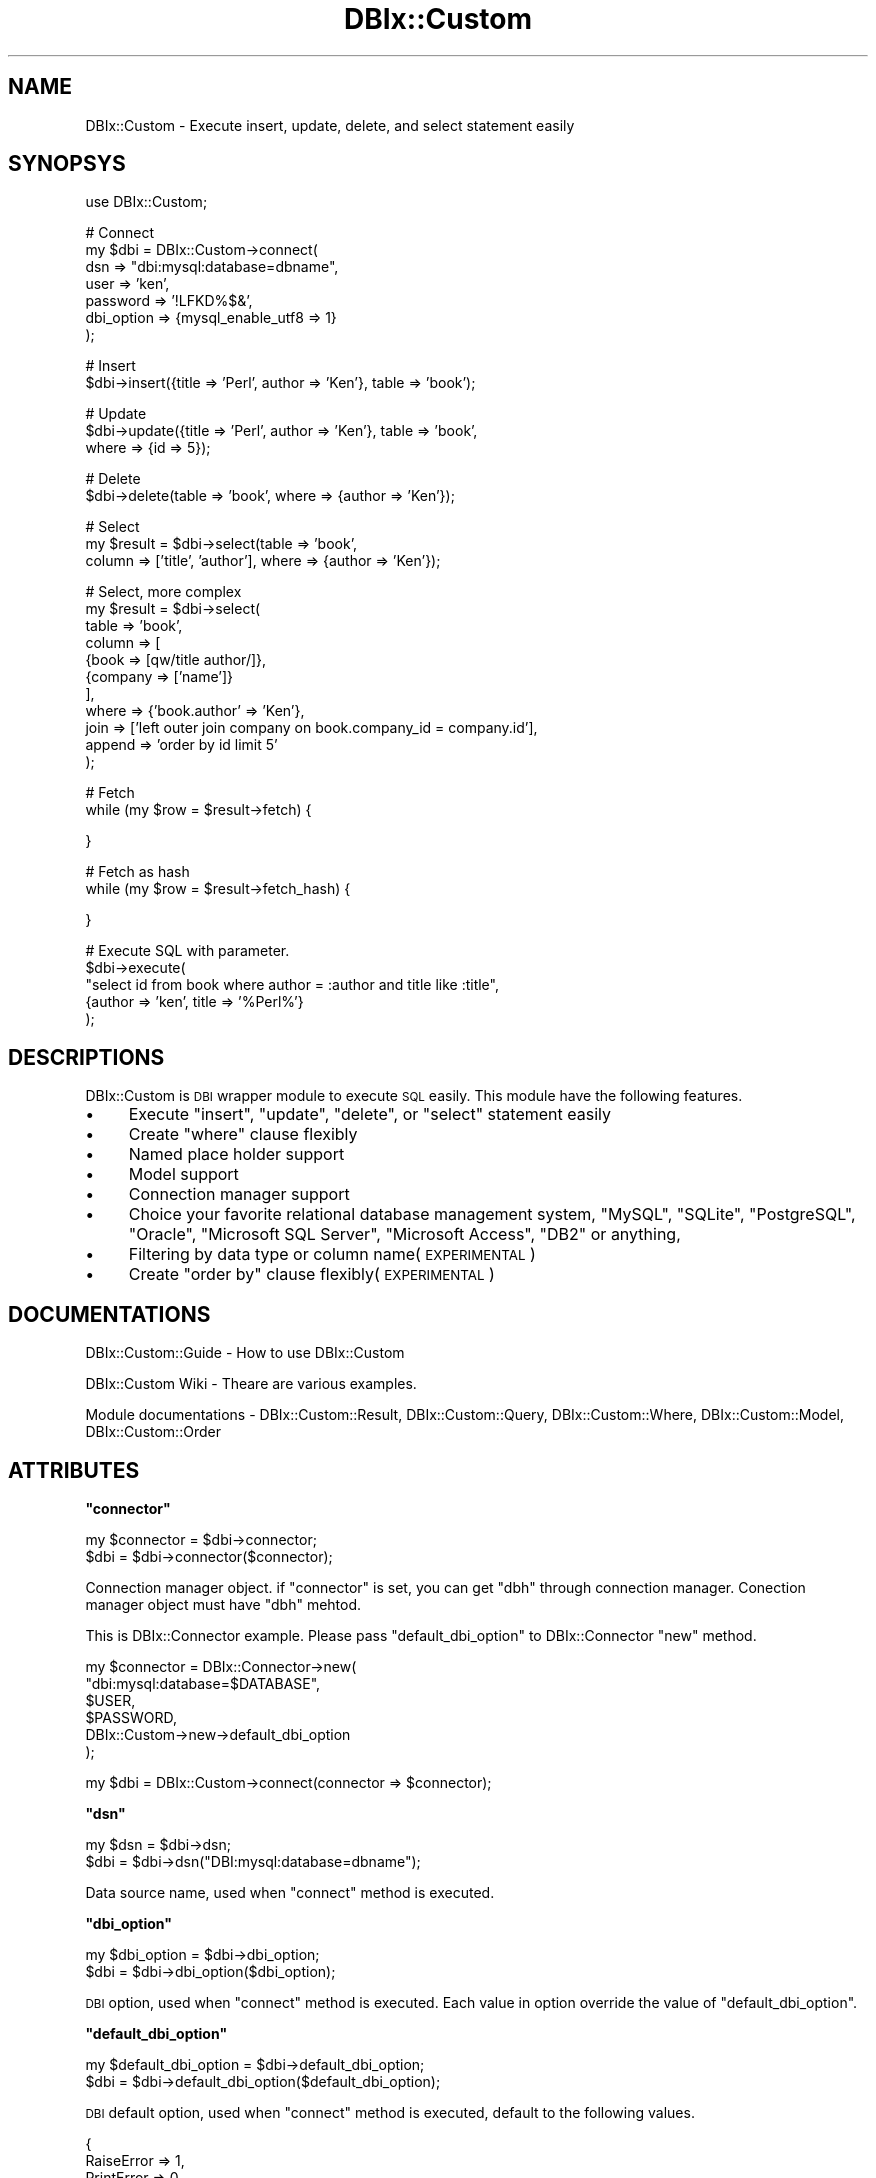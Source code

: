 .\" Automatically generated by Pod::Man v1.37, Pod::Parser v1.32
.\"
.\" Standard preamble:
.\" ========================================================================
.de Sh \" Subsection heading
.br
.if t .Sp
.ne 5
.PP
\fB\\$1\fR
.PP
..
.de Sp \" Vertical space (when we can't use .PP)
.if t .sp .5v
.if n .sp
..
.de Vb \" Begin verbatim text
.ft CW
.nf
.ne \\$1
..
.de Ve \" End verbatim text
.ft R
.fi
..
.\" Set up some character translations and predefined strings.  \*(-- will
.\" give an unbreakable dash, \*(PI will give pi, \*(L" will give a left
.\" double quote, and \*(R" will give a right double quote.  | will give a
.\" real vertical bar.  \*(C+ will give a nicer C++.  Capital omega is used to
.\" do unbreakable dashes and therefore won't be available.  \*(C` and \*(C'
.\" expand to `' in nroff, nothing in troff, for use with C<>.
.tr \(*W-|\(bv\*(Tr
.ds C+ C\v'-.1v'\h'-1p'\s-2+\h'-1p'+\s0\v'.1v'\h'-1p'
.ie n \{\
.    ds -- \(*W-
.    ds PI pi
.    if (\n(.H=4u)&(1m=24u) .ds -- \(*W\h'-12u'\(*W\h'-12u'-\" diablo 10 pitch
.    if (\n(.H=4u)&(1m=20u) .ds -- \(*W\h'-12u'\(*W\h'-8u'-\"  diablo 12 pitch
.    ds L" ""
.    ds R" ""
.    ds C` ""
.    ds C' ""
'br\}
.el\{\
.    ds -- \|\(em\|
.    ds PI \(*p
.    ds L" ``
.    ds R" ''
'br\}
.\"
.\" If the F register is turned on, we'll generate index entries on stderr for
.\" titles (.TH), headers (.SH), subsections (.Sh), items (.Ip), and index
.\" entries marked with X<> in POD.  Of course, you'll have to process the
.\" output yourself in some meaningful fashion.
.if \nF \{\
.    de IX
.    tm Index:\\$1\t\\n%\t"\\$2"
..
.    nr % 0
.    rr F
.\}
.\"
.\" For nroff, turn off justification.  Always turn off hyphenation; it makes
.\" way too many mistakes in technical documents.
.hy 0
.if n .na
.\"
.\" Accent mark definitions (@(#)ms.acc 1.5 88/02/08 SMI; from UCB 4.2).
.\" Fear.  Run.  Save yourself.  No user-serviceable parts.
.    \" fudge factors for nroff and troff
.if n \{\
.    ds #H 0
.    ds #V .8m
.    ds #F .3m
.    ds #[ \f1
.    ds #] \fP
.\}
.if t \{\
.    ds #H ((1u-(\\\\n(.fu%2u))*.13m)
.    ds #V .6m
.    ds #F 0
.    ds #[ \&
.    ds #] \&
.\}
.    \" simple accents for nroff and troff
.if n \{\
.    ds ' \&
.    ds ` \&
.    ds ^ \&
.    ds , \&
.    ds ~ ~
.    ds /
.\}
.if t \{\
.    ds ' \\k:\h'-(\\n(.wu*8/10-\*(#H)'\'\h"|\\n:u"
.    ds ` \\k:\h'-(\\n(.wu*8/10-\*(#H)'\`\h'|\\n:u'
.    ds ^ \\k:\h'-(\\n(.wu*10/11-\*(#H)'^\h'|\\n:u'
.    ds , \\k:\h'-(\\n(.wu*8/10)',\h'|\\n:u'
.    ds ~ \\k:\h'-(\\n(.wu-\*(#H-.1m)'~\h'|\\n:u'
.    ds / \\k:\h'-(\\n(.wu*8/10-\*(#H)'\z\(sl\h'|\\n:u'
.\}
.    \" troff and (daisy-wheel) nroff accents
.ds : \\k:\h'-(\\n(.wu*8/10-\*(#H+.1m+\*(#F)'\v'-\*(#V'\z.\h'.2m+\*(#F'.\h'|\\n:u'\v'\*(#V'
.ds 8 \h'\*(#H'\(*b\h'-\*(#H'
.ds o \\k:\h'-(\\n(.wu+\w'\(de'u-\*(#H)/2u'\v'-.3n'\*(#[\z\(de\v'.3n'\h'|\\n:u'\*(#]
.ds d- \h'\*(#H'\(pd\h'-\w'~'u'\v'-.25m'\f2\(hy\fP\v'.25m'\h'-\*(#H'
.ds D- D\\k:\h'-\w'D'u'\v'-.11m'\z\(hy\v'.11m'\h'|\\n:u'
.ds th \*(#[\v'.3m'\s+1I\s-1\v'-.3m'\h'-(\w'I'u*2/3)'\s-1o\s+1\*(#]
.ds Th \*(#[\s+2I\s-2\h'-\w'I'u*3/5'\v'-.3m'o\v'.3m'\*(#]
.ds ae a\h'-(\w'a'u*4/10)'e
.ds Ae A\h'-(\w'A'u*4/10)'E
.    \" corrections for vroff
.if v .ds ~ \\k:\h'-(\\n(.wu*9/10-\*(#H)'\s-2\u~\d\s+2\h'|\\n:u'
.if v .ds ^ \\k:\h'-(\\n(.wu*10/11-\*(#H)'\v'-.4m'^\v'.4m'\h'|\\n:u'
.    \" for low resolution devices (crt and lpr)
.if \n(.H>23 .if \n(.V>19 \
\{\
.    ds : e
.    ds 8 ss
.    ds o a
.    ds d- d\h'-1'\(ga
.    ds D- D\h'-1'\(hy
.    ds th \o'bp'
.    ds Th \o'LP'
.    ds ae ae
.    ds Ae AE
.\}
.rm #[ #] #H #V #F C
.\" ========================================================================
.\"
.IX Title "DBIx::Custom 3"
.TH DBIx::Custom 3 "2011-08-06" "perl v5.8.8" "User Contributed Perl Documentation"
.SH "NAME"
DBIx::Custom \- Execute insert, update, delete, and select statement easily
.SH "SYNOPSYS"
.IX Header "SYNOPSYS"
.Vb 1
\&    use DBIx::Custom;
.Ve
.PP
.Vb 7
\&    # Connect
\&    my $dbi = DBIx::Custom->connect(
\&        dsn => "dbi:mysql:database=dbname",
\&        user => 'ken',
\&        password => '!LFKD%$&',
\&        dbi_option => {mysql_enable_utf8 => 1}
\&    );
.Ve
.PP
.Vb 2
\&    # Insert 
\&    $dbi->insert({title => 'Perl', author => 'Ken'}, table  => 'book');
.Ve
.PP
.Vb 3
\&    # Update 
\&    $dbi->update({title => 'Perl', author => 'Ken'}, table  => 'book',
\&      where  => {id => 5});
.Ve
.PP
.Vb 2
\&    # Delete
\&    $dbi->delete(table  => 'book', where => {author => 'Ken'});
.Ve
.PP
.Vb 3
\&    # Select
\&    my $result = $dbi->select(table  => 'book',
\&      column => ['title', 'author'], where  => {author => 'Ken'});
.Ve
.PP
.Vb 11
\&    # Select, more complex
\&    my $result = $dbi->select(
\&        table  => 'book',
\&        column => [
\&            {book => [qw/title author/]},
\&            {company => ['name']}
\&        ],
\&        where  => {'book.author' => 'Ken'},
\&        join => ['left outer join company on book.company_id = company.id'],
\&        append => 'order by id limit 5'
\&    );
.Ve
.PP
.Vb 2
\&    # Fetch
\&    while (my $row = $result->fetch) {
.Ve
.PP
.Vb 1
\&    }
.Ve
.PP
.Vb 2
\&    # Fetch as hash
\&    while (my $row = $result->fetch_hash) {
.Ve
.PP
.Vb 1
\&    }
.Ve
.PP
.Vb 5
\&    # Execute SQL with parameter.
\&    $dbi->execute(
\&        "select id from book where author = :author and title like :title",
\&        {author => 'ken', title => '%Perl%'}
\&    );
.Ve
.SH "DESCRIPTIONS"
.IX Header "DESCRIPTIONS"
DBIx::Custom is \s-1DBI\s0 wrapper module to execute \s-1SQL\s0 easily.
This module have the following features.
.IP "\(bu" 4
Execute \f(CW\*(C`insert\*(C'\fR, \f(CW\*(C`update\*(C'\fR, \f(CW\*(C`delete\*(C'\fR, or \f(CW\*(C`select\*(C'\fR statement easily
.IP "\(bu" 4
Create \f(CW\*(C`where\*(C'\fR clause flexibly
.IP "\(bu" 4
Named place holder support
.IP "\(bu" 4
Model support
.IP "\(bu" 4
Connection manager support
.IP "\(bu" 4
Choice your favorite relational database management system,
\&\f(CW\*(C`MySQL\*(C'\fR, \f(CW\*(C`SQLite\*(C'\fR, \f(CW\*(C`PostgreSQL\*(C'\fR, \f(CW\*(C`Oracle\*(C'\fR,
\&\f(CW\*(C`Microsoft SQL Server\*(C'\fR, \f(CW\*(C`Microsoft Access\*(C'\fR, \f(CW\*(C`DB2\*(C'\fR or anything, 
.IP "\(bu" 4
Filtering by data type or column name(\s-1EXPERIMENTAL\s0)
.IP "\(bu" 4
Create \f(CW\*(C`order by\*(C'\fR clause flexibly(\s-1EXPERIMENTAL\s0)
.SH "DOCUMENTATIONS"
.IX Header "DOCUMENTATIONS"
DBIx::Custom::Guide \- How to use DBIx::Custom
.PP
DBIx::Custom Wiki
\&\- Theare are various examples.
.PP
Module documentations \- 
DBIx::Custom::Result,
DBIx::Custom::Query,
DBIx::Custom::Where,
DBIx::Custom::Model,
DBIx::Custom::Order
.SH "ATTRIBUTES"
.IX Header "ATTRIBUTES"
.ie n .Sh """connector"""
.el .Sh "\f(CWconnector\fP"
.IX Subsection "connector"
.Vb 2
\&    my $connector = $dbi->connector;
\&    $dbi = $dbi->connector($connector);
.Ve
.PP
Connection manager object. if \f(CW\*(C`connector\*(C'\fR is set, you can get \f(CW\*(C`dbh\*(C'\fR
through connection manager. Conection manager object must have \f(CW\*(C`dbh\*(C'\fR mehtod.
.PP
This is DBIx::Connector example. Please pass
\&\f(CW\*(C`default_dbi_option\*(C'\fR to DBIx::Connector \f(CW\*(C`new\*(C'\fR method.
.PP
.Vb 6
\&    my $connector = DBIx::Connector->new(
\&        "dbi:mysql:database=$DATABASE",
\&        $USER,
\&        $PASSWORD,
\&        DBIx::Custom->new->default_dbi_option
\&    );
.Ve
.PP
.Vb 1
\&    my $dbi = DBIx::Custom->connect(connector => $connector);
.Ve
.ie n .Sh """dsn"""
.el .Sh "\f(CWdsn\fP"
.IX Subsection "dsn"
.Vb 2
\&    my $dsn = $dbi->dsn;
\&    $dbi = $dbi->dsn("DBI:mysql:database=dbname");
.Ve
.PP
Data source name, used when \f(CW\*(C`connect\*(C'\fR method is executed.
.ie n .Sh """dbi_option"""
.el .Sh "\f(CWdbi_option\fP"
.IX Subsection "dbi_option"
.Vb 2
\&    my $dbi_option = $dbi->dbi_option;
\&    $dbi = $dbi->dbi_option($dbi_option);
.Ve
.PP
\&\s-1DBI\s0 option, used when \f(CW\*(C`connect\*(C'\fR method is executed.
Each value in option override the value of \f(CW\*(C`default_dbi_option\*(C'\fR.
.ie n .Sh """default_dbi_option"""
.el .Sh "\f(CWdefault_dbi_option\fP"
.IX Subsection "default_dbi_option"
.Vb 2
\&    my $default_dbi_option = $dbi->default_dbi_option;
\&    $dbi = $dbi->default_dbi_option($default_dbi_option);
.Ve
.PP
\&\s-1DBI\s0 default option, used when \f(CW\*(C`connect\*(C'\fR method is executed,
default to the following values.
.PP
.Vb 5
\&    {
\&        RaiseError => 1,
\&        PrintError => 0,
\&        AutoCommit => 1,
\&    }
.Ve
.ie n .Sh """filters"""
.el .Sh "\f(CWfilters\fP"
.IX Subsection "filters"
.Vb 2
\&    my $filters = $dbi->filters;
\&    $dbi = $dbi->filters(\e%filters);
.Ve
.PP
Filters, registered by \f(CW\*(C`register_filter\*(C'\fR method.
.ie n .Sh """last_sql"""
.el .Sh "\f(CWlast_sql\fP"
.IX Subsection "last_sql"
.Vb 2
\&    my $last_sql = $dbi->last_sql;
\&    $dbi = $dbi->last_sql($last_sql);
.Ve
.PP
Get last successed \s-1SQL\s0 executed by \f(CW\*(C`execute\*(C'\fR method.
.ie n .Sh """models"""
.el .Sh "\f(CWmodels\fP"
.IX Subsection "models"
.Vb 2
\&    my $models = $dbi->models;
\&    $dbi = $dbi->models(\e%models);
.Ve
.PP
Models, included by \f(CW\*(C`include_model\*(C'\fR method.
.ie n .Sh """password"""
.el .Sh "\f(CWpassword\fP"
.IX Subsection "password"
.Vb 2
\&    my $password = $dbi->password;
\&    $dbi = $dbi->password('lkj&le`@s');
.Ve
.PP
Password, used when \f(CW\*(C`connect\*(C'\fR method is executed.
.ie n .Sh """query_builder"""
.el .Sh "\f(CWquery_builder\fP"
.IX Subsection "query_builder"
.Vb 2
\&    my $sql_class = $dbi->query_builder;
\&    $dbi = $dbi->query_builder(DBIx::Custom::QueryBuilder->new);
.Ve
.PP
Query builder, default to DBIx::Custom::QueryBuilder object.
.ie n .Sh """quote"""
.el .Sh "\f(CWquote\fP"
.IX Subsection "quote"
.Vb 2
\&     my quote = $dbi->quote;
\&     $dbi = $dbi->quote('"');
.Ve
.PP
Reserved word quote.
Default to double quote '"' except for mysql.
In mysql, default to back quote '`'
.PP
You can set quote pair.
.PP
.Vb 1
\&    $dbi->quote('[]');
.Ve
.ie n .Sh """result_class"""
.el .Sh "\f(CWresult_class\fP"
.IX Subsection "result_class"
.Vb 2
\&    my $result_class = $dbi->result_class;
\&    $dbi = $dbi->result_class('DBIx::Custom::Result');
.Ve
.PP
Result class, default to DBIx::Custom::Result.
.ie n .Sh """safety_character"""
.el .Sh "\f(CWsafety_character\fP"
.IX Subsection "safety_character"
.Vb 2
\&    my $safety_character = $self->safety_character;
\&    $dbi = $self->safety_character($character);
.Ve
.PP
Regex of safety character for table and column name, default to '\ew'.
Note that you don't have to specify like '[\ew]'.
.ie n .Sh """tag_parse"""
.el .Sh "\f(CWtag_parse\fP"
.IX Subsection "tag_parse"
.Vb 2
\&    my $tag_parse = $dbi->tag_parse(0);
\&    $dbi = $dbi->tag_parse;
.Ve
.PP
Enable \s-1DEPRECATED\s0 tag parsing functionality, default to 1.
If you want to disable tag parsing functionality, set to 0.
.ie n .Sh """user"""
.el .Sh "\f(CWuser\fP"
.IX Subsection "user"
.Vb 2
\&    my $user = $dbi->user;
\&    $dbi = $dbi->user('Ken');
.Ve
.PP
User name, used when \f(CW\*(C`connect\*(C'\fR method is executed.
.SH "METHODS"
.IX Header "METHODS"
DBIx::Custom inherits all methods from Object::Simple
and use all methods of \s-1DBI\s0
and implements the following new ones.
.ie n .Sh """available_data_type"" \s-1EXPERIMENTAL\s0"
.el .Sh "\f(CWavailable_data_type\fP \s-1EXPERIMENTAL\s0"
.IX Subsection "available_data_type EXPERIMENTAL"
.Vb 1
\&    print $dbi->available_data_type;
.Ve
.PP
Get available data types. You can use these data types
in \f(CW\*(C`type rule\*(C'\fR's \f(CW\*(C`from1\*(C'\fR and \f(CW\*(C`from2\*(C'\fR section.
.ie n .Sh """available_type_name"" \s-1EXPERIMENTAL\s0"
.el .Sh "\f(CWavailable_type_name\fP \s-1EXPERIMENTAL\s0"
.IX Subsection "available_type_name EXPERIMENTAL"
.Vb 1
\&    print $dbi->available_type_name;
.Ve
.PP
Get available type names. You can use these type names in
\&\f(CW\*(C`type_rule\*(C'\fR's \f(CW\*(C`into1\*(C'\fR and \f(CW\*(C`into2\*(C'\fR section.
.ie n .Sh """assign_param"" \s-1EXPERIMENTAL\s0"
.el .Sh "\f(CWassign_param\fP \s-1EXPERIMENTAL\s0"
.IX Subsection "assign_param EXPERIMENTAL"
.Vb 1
\&    my $assign_param = $dbi->assign_param({title => 'a', age => 2});
.Ve
.PP
Create assign parameter.
.PP
.Vb 1
\&    title = :title, author = :author
.Ve
.PP
This is equal to \f(CW\*(C`update_param\*(C'\fR exept that set is not added.
.ie n .Sh """column"""
.el .Sh "\f(CWcolumn\fP"
.IX Subsection "column"
.Vb 1
\&    my $column = $dbi->column(book => ['author', 'title']);
.Ve
.PP
Create column clause. The follwoing column clause is created.
.PP
.Vb 2
\&    book.author as "book.author",
\&    book.title as "book.title"
.Ve
.PP
You can change separator by \f(CW\*(C`separator\*(C'\fR method.
.PP
.Vb 2
\&    # Separator is double underbar
\&    $dbi->separator('__');
.Ve
.PP
.Vb 2
\&    book.author as "book__author",
\&    book.title as "book__title"
.Ve
.PP
.Vb 2
\&    # Separator is hyphen
\&    $dbi->separator('-');
.Ve
.PP
.Vb 2
\&    book.author as "book-author",
\&    book.title as "book-title"
.Ve
.ie n .Sh """connect"""
.el .Sh "\f(CWconnect\fP"
.IX Subsection "connect"
.Vb 6
\&    my $dbi = DBIx::Custom->connect(
\&        dsn => "dbi:mysql:database=dbname",
\&        user => 'ken',
\&        password => '!LFKD%$&',
\&        dbi_option => {mysql_enable_utf8 => 1}
\&    );
.Ve
.PP
Connect to the database and create a new DBIx::Custom object.
.PP
DBIx::Custom is a wrapper of \s-1DBI\s0.
\&\f(CW\*(C`AutoCommit\*(C'\fR and \f(CW\*(C`RaiseError\*(C'\fR options are true, 
and \f(CW\*(C`PrintError\*(C'\fR option is false by default.
.Sh "create_model"
.IX Subsection "create_model"
.Vb 7
\&    my $model = $dbi->create_model(
\&        table => 'book',
\&        primary_key => 'id',
\&        join => [
\&            'inner join company on book.comparny_id = company.id'
\&        ],
\&    );
.Ve
.PP
Create DBIx::Custom::Model object and initialize model.
the module is also used from \f(CW\*(C`model\*(C'\fR method.
.PP
.Vb 1
\&   $dbi->model('book')->select(...);
.Ve
.ie n .Sh """dbh"""
.el .Sh "\f(CWdbh\fP"
.IX Subsection "dbh"
.Vb 1
\&    my $dbh = $dbi->dbh;
.Ve
.PP
Get \s-1DBI\s0 database handle. if \f(CW\*(C`connector\*(C'\fR is set, you can get
database handle through \f(CW\*(C`connector\*(C'\fR object.
.ie n .Sh """each_column"""
.el .Sh "\f(CWeach_column\fP"
.IX Subsection "each_column"
.Vb 3
\&    $dbi->each_column(
\&        sub {
\&            my ($dbi, $table, $column, $column_info) = @_;
.Ve
.PP
.Vb 1
\&            my $type = $column_info->{TYPE_NAME};
.Ve
.PP
.Vb 5
\&            if ($type eq 'DATE') {
\&                # ...
\&            }
\&        }
\&    );
.Ve
.PP
Iterate all column informations of all table from database.
Argument is callback when one column is found.
Callback receive four arguments, dbi object, table name,
column name and column information.
.ie n .Sh """each_table"""
.el .Sh "\f(CWeach_table\fP"
.IX Subsection "each_table"
.Vb 3
\&    $dbi->each_table(
\&        sub {
\&            my ($dbi, $table, $table_info) = @_;
.Ve
.PP
.Vb 3
\&            my $table_name = $table_info->{TABLE_NAME};
\&        }
\&    );
.Ve
.PP
Iterate all table informationsfrom database.
Argument is callback when one table is found.
Callback receive three arguments, dbi object, table name,
table information.
.ie n .Sh """execute"""
.el .Sh "\f(CWexecute\fP"
.IX Subsection "execute"
.Vb 4
\&    my $result = $dbi->execute(
\&      "select * from book where title = :title and author like :author",
\&      {title => 'Perl', author => '%Ken%'}
\&    );
.Ve
.PP
.Vb 4
\&    my $result = $dbi->execute(
\&      "select * from book where title = :book.title and author like :book.author",
\&      {'book.title' => 'Perl', 'book.author' => '%Ken%'}
\&    );
.Ve
.PP
Execute \s-1SQL\s0. \s-1SQL\s0 can contain column parameter such as :author and :title.
You can append table name to column name such as :book.title and :book.author.
Second argunet is data, embedded into column parameter.
Return value is DBIx::Custom::Result object when select statement is executed,
or the count of affected rows when insert, update, delete statement is executed.
.PP
Named placeholder such as \f(CW\*(C`:title\*(C'\fR is replaced by placeholder \f(CW\*(C`?\*(C'\fR.
.PP
.Vb 2
\&    # Original
\&    select * from book where title = :title and author like :author
.Ve
.PP
.Vb 2
\&    # Replaced
\&    select * from where title = ? and author like ?;
.Ve
.PP
You can specify operator with named placeholder
 by \f(CW\*(C`name{operator}\*(C'\fR syntax.
.PP
.Vb 2
\&    # Original
\&    select * from book where :title{=} and :author{like}
.Ve
.PP
.Vb 2
\&    # Replaced
\&    select * from where title = ? and author like ?;
.Ve
.PP
Note that colons in time format such as 12:13:15 is exeption,
it is not parsed as named placeholder.
If you want to use colon generally, you must escape it by \f(CW\*(C`\e\e\*(C'\fR
.PP
.Vb 1
\&    select * from where title = "aa\e\e:bb";
.Ve
.PP
The following opitons are available.
.ie n .IP """filter""" 4
.el .IP "\f(CWfilter\fR" 4
.IX Item "filter"
.Vb 4
\&    filter => {
\&        title  => sub { uc $_[0] }
\&        author => sub { uc $_[0] }
\&    }
.Ve
.Sp
.Vb 5
\&    # Filter name
\&    filter => {
\&        title  => 'upper_case',
\&        author => 'upper_case'
\&    }
.Ve
.Sp
.Vb 4
\&    # At once
\&    filter => [
\&        [qw/title author/]  => sub { uc $_[0] }
\&    ]
.Ve
.Sp
Filter. You can set subroutine or filter name
registered by by \f(CW\*(C`register_filter\*(C'\fR.
This filter is executed before data is saved into database.
and before type rule filter is executed.
.ie n .IP """query""" 4
.el .IP "\f(CWquery\fR" 4
.IX Item "query"
.Vb 1
\&    query => 1
.Ve
.Sp
\&\f(CW\*(C`execute\*(C'\fR method return DBIx::Custom::Query object, not executing \s-1SQL\s0.
You can check \s-1SQL\s0 or get statment handle.
.Sp
.Vb 3
\&    my $sql = $query->sql;
\&    my $sth = $query->sth;
\&    my $columns = $query->columns;
.Ve
.Sp
If you want to execute \s-1SQL\s0 fast, you can do the following way.
.Sp
.Vb 5
\&    my $query;
\&    foreach my $row (@$rows) {
\&      $query ||= $dbi->insert($row, table => 'table1', query => 1);
\&      $dbi->execute($query, $row, filter => {ab => sub { $_[0] * 2 }});
\&    }
.Ve
.Sp
Statement handle is reused and \s-1SQL\s0 parsing is finished,
so you can get more performance than normal way.
.Sp
If you want to execute \s-1SQL\s0 as possible as fast and don't need filtering.
You can do the following way.
.Sp
.Vb 7
\&    my $query;
\&    my $sth;
\&    foreach my $row (@$rows) {
\&      $query ||= $dbi->insert($row, table => 'book', query => 1);
\&      $sth ||= $query->sth;
\&      $sth->execute(map { $row->{$_} } sort keys %$row);
\&    }
.Ve
.Sp
Note that \f(CW$row\fR must be simple hash reference, such as
{title => 'Perl', author => 'Ken'}.
and don't forget to sort \f(CW$row\fR values by \f(CW$row\fR key asc order.
.ie n .IP """table""" 4
.el .IP "\f(CWtable\fR" 4
.IX Item "table"
.Vb 1
\&    table => 'author'
.Ve
.Sp
If you want to omit table name in column name
and enable \f(CW\*(C`into1\*(C'\fR and \f(CW\*(C`into2\*(C'\fR type filter,
You must set \f(CW\*(C`table\*(C'\fR option.
.Sp
.Vb 2
\&    $dbi->execute("select * from book where title = :title and author = :author",
\&        {title => 'Perl', author => 'Ken', table => 'book');
.Ve
.Sp
.Vb 4
\&    # Same
\&    $dbi->execute(
\&      "select * from book where title = :book.title and author = :book.author",
\&      {title => 'Perl', author => 'Ken');
.Ve
.ie n .IP """bind_type""" 4
.el .IP "\f(CWbind_type\fR" 4
.IX Item "bind_type"
Specify database bind data type.
.Sp
.Vb 2
\&    bind_type => [image => DBI::SQL_BLOB]
\&    bind_type => [[qw/image audio/] => DBI::SQL_BLOB]
.Ve
.Sp
This is used to bind parameter by \f(CW\*(C`bind_param\*(C'\fR of statment handle.
.Sp
.Vb 1
\&    $sth->bind_param($pos, $value, DBI::SQL_BLOB);
.Ve
.ie n .IP """table_alias"" \s-1EXPERIMENTAL\s0" 4
.el .IP "\f(CWtable_alias\fR \s-1EXPERIMENTAL\s0" 4
.IX Item "table_alias EXPERIMENTAL"
.Vb 1
\&    table_alias => {user => 'hiker'}
.Ve
.Sp
Table alias. Key is real table name, value is alias table name.
If you set \f(CW\*(C`table_alias\*(C'\fR, you can enable \f(CW\*(C`into1\*(C'\fR and \f(CW\*(C`into2\*(C'\fR type rule
on alias table name.
.ie n .IP """type_rule_off"" \s-1EXPERIMENTAL\s0" 4
.el .IP "\f(CWtype_rule_off\fR \s-1EXPERIMENTAL\s0" 4
.IX Item "type_rule_off EXPERIMENTAL"
.Vb 1
\&    type_rule_off => 1
.Ve
.Sp
Turn \f(CW\*(C`into1\*(C'\fR and \f(CW\*(C`into2\*(C'\fR type rule off.
.ie n .IP """type_rule1_off"" \s-1EXPERIMENTAL\s0" 4
.el .IP "\f(CWtype_rule1_off\fR \s-1EXPERIMENTAL\s0" 4
.IX Item "type_rule1_off EXPERIMENTAL"
.Vb 1
\&    type_rule1_off => 1
.Ve
.Sp
Turn \f(CW\*(C`into1\*(C'\fR type rule off.
.ie n .IP """type_rule2_off"" \s-1EXPERIMENTAL\s0" 4
.el .IP "\f(CWtype_rule2_off\fR \s-1EXPERIMENTAL\s0" 4
.IX Item "type_rule2_off EXPERIMENTAL"
.Vb 1
\&    type_rule2_off => 1
.Ve
.Sp
Turn \f(CW\*(C`into2\*(C'\fR type rule off.
.ie n .Sh """delete"""
.el .Sh "\f(CWdelete\fP"
.IX Subsection "delete"
.Vb 1
\&    $dbi->delete(table => 'book', where => {title => 'Perl'});
.Ve
.PP
Execute delete statement.
.PP
The following opitons are available.
.ie n .IP """append""" 4
.el .IP "\f(CWappend\fR" 4
.IX Item "append"
Same as \f(CW\*(C`select\*(C'\fR method's \f(CW\*(C`append\*(C'\fR option.
.ie n .IP """filter""" 4
.el .IP "\f(CWfilter\fR" 4
.IX Item "filter"
Same as \f(CW\*(C`execute\*(C'\fR method's \f(CW\*(C`filter\*(C'\fR option.
.ie n .IP """id""" 4
.el .IP "\f(CWid\fR" 4
.IX Item "id"
.Vb 2
\&    id => 4
\&    id => [4, 5]
.Ve
.Sp
\&\s-1ID\s0 corresponding to \f(CW\*(C`primary_key\*(C'\fR.
You can delete rows by \f(CW\*(C`id\*(C'\fR and \f(CW\*(C`primary_key\*(C'\fR.
.Sp
.Vb 5
\&    $dbi->delete(
\&        parimary_key => ['id1', 'id2'],
\&        id => [4, 5],
\&        table => 'book',
\&    );
.Ve
.Sp
The above is same as the followin one.
.Sp
.Vb 1
\&    $dbi->delete(where => {id1 => 4, id2 => 5}, table => 'book');
.Ve
.ie n .IP """prefix""" 4
.el .IP "\f(CWprefix\fR" 4
.IX Item "prefix"
.Vb 1
\&    prefix => 'some'
.Ve
.Sp
prefix before table name section.
.Sp
.Vb 1
\&    delete some from book
.Ve
.ie n .IP """query""" 4
.el .IP "\f(CWquery\fR" 4
.IX Item "query"
Same as \f(CW\*(C`execute\*(C'\fR method's \f(CW\*(C`query\*(C'\fR option.
.ie n .IP """table""" 4
.el .IP "\f(CWtable\fR" 4
.IX Item "table"
.Vb 1
\&    table => 'book'
.Ve
.Sp
Table name.
.ie n .IP """where""" 4
.el .IP "\f(CWwhere\fR" 4
.IX Item "where"
Same as \f(CW\*(C`select\*(C'\fR method's \f(CW\*(C`where\*(C'\fR option.
.ie n .IP """primary_key""" 4
.el .IP "\f(CWprimary_key\fR" 4
.IX Item "primary_key"
See \f(CW\*(C`id\*(C'\fR option.
.ie n .IP """bind_type""" 4
.el .IP "\f(CWbind_type\fR" 4
.IX Item "bind_type"
Same as \f(CW\*(C`execute\*(C'\fR method's \f(CW\*(C`bind_type\*(C'\fR option.
.ie n .IP """type_rule_off"" \s-1EXPERIMENTAL\s0" 4
.el .IP "\f(CWtype_rule_off\fR \s-1EXPERIMENTAL\s0" 4
.IX Item "type_rule_off EXPERIMENTAL"
Same as \f(CW\*(C`execute\*(C'\fR method's \f(CW\*(C`type_rule_off\*(C'\fR option.
.ie n .IP """type_rule1_off"" \s-1EXPERIMENTAL\s0" 4
.el .IP "\f(CWtype_rule1_off\fR \s-1EXPERIMENTAL\s0" 4
.IX Item "type_rule1_off EXPERIMENTAL"
.Vb 1
\&    type_rule1_off => 1
.Ve
.Sp
Same as \f(CW\*(C`execute\*(C'\fR method's \f(CW\*(C`type_rule1_off\*(C'\fR option.
.ie n .IP """type_rule2_off"" \s-1EXPERIMENTAL\s0" 4
.el .IP "\f(CWtype_rule2_off\fR \s-1EXPERIMENTAL\s0" 4
.IX Item "type_rule2_off EXPERIMENTAL"
.Vb 1
\&    type_rule2_off => 1
.Ve
.Sp
Same as \f(CW\*(C`execute\*(C'\fR method's \f(CW\*(C`type_rule2_off\*(C'\fR option.
.ie n .Sh """delete_all"""
.el .Sh "\f(CWdelete_all\fP"
.IX Subsection "delete_all"
.Vb 1
\&    $dbi->delete_all(table => $table);
.Ve
.PP
Execute delete statement for all rows.
Options is same as \f(CW\*(C`delete\*(C'\fR.
.ie n .Sh """insert"""
.el .Sh "\f(CWinsert\fP"
.IX Subsection "insert"
.Vb 1
\&    $dbi->insert({title => 'Perl', author => 'Ken'}, table  => 'book');
.Ve
.PP
Execute insert statement. First argument is row data. Return value is
affected row count.
.PP
If you want to set constant value to row data, use scalar reference
as parameter value.
.PP
.Vb 1
\&    {date => \e"NOW()"}
.Ve
.PP
The following opitons are available.
.ie n .IP """append""" 4
.el .IP "\f(CWappend\fR" 4
.IX Item "append"
Same as \f(CW\*(C`select\*(C'\fR method's \f(CW\*(C`append\*(C'\fR option.
.ie n .IP """filter""" 4
.el .IP "\f(CWfilter\fR" 4
.IX Item "filter"
Same as \f(CW\*(C`execute\*(C'\fR method's \f(CW\*(C`filter\*(C'\fR option.
.ie n .IP """id""" 4
.el .IP "\f(CWid\fR" 4
.IX Item "id"
.Vb 2
\&    id => 4
\&    id => [4, 5]
.Ve
.Sp
\&\s-1ID\s0 corresponding to \f(CW\*(C`primary_key\*(C'\fR.
You can insert a row by \f(CW\*(C`id\*(C'\fR and \f(CW\*(C`primary_key\*(C'\fR.
.Sp
.Vb 6
\&    $dbi->insert(
\&        {title => 'Perl', author => 'Ken'}
\&        parimary_key => ['id1', 'id2'],
\&        id => [4, 5],
\&        table => 'book'
\&    );
.Ve
.Sp
The above is same as the followin one.
.Sp
.Vb 4
\&    $dbi->insert(
\&        {id1 => 4, id2 => 5, title => 'Perl', author => 'Ken'},
\&        table => 'book'
\&    );
.Ve
.ie n .IP """prefix""" 4
.el .IP "\f(CWprefix\fR" 4
.IX Item "prefix"
.Vb 1
\&    prefix => 'or replace'
.Ve
.Sp
prefix before table name section
.Sp
.Vb 1
\&    insert or replace into book
.Ve
.ie n .IP """primary_key""" 4
.el .IP "\f(CWprimary_key\fR" 4
.IX Item "primary_key"
.Vb 2
\&    primary_key => 'id'
\&    primary_key => ['id1', 'id2']
.Ve
.Sp
Primary key. This is used by \f(CW\*(C`id\*(C'\fR option.
.ie n .IP """query""" 4
.el .IP "\f(CWquery\fR" 4
.IX Item "query"
Same as \f(CW\*(C`execute\*(C'\fR method's \f(CW\*(C`query\*(C'\fR option.
.ie n .IP """table""" 4
.el .IP "\f(CWtable\fR" 4
.IX Item "table"
.Vb 1
\&    table => 'book'
.Ve
.Sp
Table name.
.ie n .IP """bind_type""" 4
.el .IP "\f(CWbind_type\fR" 4
.IX Item "bind_type"
Same as \f(CW\*(C`execute\*(C'\fR method's \f(CW\*(C`bind_type\*(C'\fR option.
.ie n .IP """type_rule_off"" \s-1EXPERIMENTAL\s0" 4
.el .IP "\f(CWtype_rule_off\fR \s-1EXPERIMENTAL\s0" 4
.IX Item "type_rule_off EXPERIMENTAL"
Same as \f(CW\*(C`execute\*(C'\fR method's \f(CW\*(C`type_rule_off\*(C'\fR option.
.ie n .IP """type_rule1_off"" \s-1EXPERIMENTAL\s0" 4
.el .IP "\f(CWtype_rule1_off\fR \s-1EXPERIMENTAL\s0" 4
.IX Item "type_rule1_off EXPERIMENTAL"
.Vb 1
\&    type_rule1_off => 1
.Ve
.Sp
Same as \f(CW\*(C`execute\*(C'\fR method's \f(CW\*(C`type_rule1_off\*(C'\fR option.
.ie n .IP """type_rule2_off"" \s-1EXPERIMENTAL\s0" 4
.el .IP "\f(CWtype_rule2_off\fR \s-1EXPERIMENTAL\s0" 4
.IX Item "type_rule2_off EXPERIMENTAL"
.Vb 1
\&    type_rule2_off => 1
.Ve
.Sp
Same as \f(CW\*(C`execute\*(C'\fR method's \f(CW\*(C`type_rule2_off\*(C'\fR option.
.ie n .Sh """insert_param"""
.el .Sh "\f(CWinsert_param\fP"
.IX Subsection "insert_param"
.Vb 1
\&    my $insert_param = $dbi->insert_param({title => 'a', age => 2});
.Ve
.Sp
.RS 4
Create insert parameters.
.Sp
.Vb 1
\&    (title, author) values (title = :title, age = :age);
.Ve
.ie n .Sh """include_model"""
.el .Sh "\f(CWinclude_model\fP"
.IX Subsection "include_model"
.Vb 1
\&    $dbi->include_model('MyModel');
.Ve
.Sp
Include models from specified namespace,
the following layout is needed to include models.
.Sp
.Vb 3
\&    lib / MyModel.pm
\&        / MyModel / book.pm
\&                  / company.pm
.Ve
.Sp
Name space module, extending DBIx::Custom::Model.
.Sp
\&\fBMyModel.pm\fR
.Sp
.Vb 2
\&    package MyModel;
\&    use DBIx::Custom::Model -base;
.Ve
.Sp
.Vb 1
\&    1;
.Ve
.Sp
Model modules, extending name space module.
.Sp
\&\fBMyModel/book.pm\fR
.Sp
.Vb 2
\&    package MyModel::book;
\&    use MyModel -base;
.Ve
.Sp
.Vb 1
\&    1;
.Ve
.Sp
\&\fBMyModel/company.pm\fR
.Sp
.Vb 2
\&    package MyModel::company;
\&    use MyModel -base;
.Ve
.Sp
.Vb 1
\&    1;
.Ve
.Sp
MyModel::book and MyModel::company is included by \f(CW\*(C`include_model\*(C'\fR.
.Sp
You can get model object by \f(CW\*(C`model\*(C'\fR.
.Sp
.Vb 2
\&    my $book_model = $dbi->model('book');
\&    my $company_model = $dbi->model('company');
.Ve
.Sp
See DBIx::Custom::Model to know model features.
.ie n .Sh """map_param"" \s-1EXPERIMENTAL\s0"
.el .Sh "\f(CWmap_param\fP \s-1EXPERIMENTAL\s0"
.IX Subsection "map_param EXPERIMENTAL"
.Vb 8
\&    my $map_param = $dbi->map_param(
\&        {id => 1, authro => 'Ken', price => 1900},
\&        'id' => 'book.id',
\&        'author' => ['book.author' => sub { '%' . $_[0] . '%' }],
\&        'price' => [
\&            'book.price', {if => sub { length $_[0] }}
\&        ]
\&    );
.Ve
.Sp
Map paramters to other key and value. First argument is original
parameter. this is hash reference. Rest argument is mapping.
By default, Mapping is done if the value length is not zero.
.IP "Key mapping" 4
.IX Item "Key mapping"
.Vb 1
\&    'id' => 'book.id'
.Ve
.Sp
This is only key mapping. Value is same as original one.
.Sp
.Vb 1
\&    (id => 1) is mapped to ('book.id' => 1) if value length is not zero.
.Ve
.IP "Key and value mapping" 4
.IX Item "Key and value mapping"
.Vb 1
\&    'author' => ['book.author' => sub { '%' . $_[0] . '%' }]
.Ve
.Sp
This is key and value mapping. Frist element of array reference
is mapped key name, second element is code reference to map the value.
.Sp
.Vb 2
\&    (author => 'Ken') is mapped to ('book.author' => '%Ken%')
\&      if value length is not zero.
.Ve
.IP "Condition" 4
.IX Item "Condition"
.Vb 3
\&    'price' => ['book.price', {if => 'exists'}]
\&    'price' => ['book.price', sub { '%' . $_[0] . '%' }, {if => 'exists'}]
\&    'price' => ['book.price', {if => sub { defined shift }}]
.Ve
.Sp
If you need condition, you can sepecify it. this is code reference
or 'exists'. By default, condition is the following one.
.Sp
.Vb 1
\&    sub { defined $_[0] && length $_[0] }
.Ve
.RE
.RS 4
.ie n .Sh """merge_param"""
.el .Sh "\f(CWmerge_param\fP"
.IX Subsection "merge_param"
.Vb 1
\&    my $param = $dbi->merge_param({key1 => 1}, {key1 => 1, key2 => 2});
.Ve
.Sp
Merge parameters.
.Sp
.Vb 1
\&    {key1 => [1, 1], key2 => 2}
.Ve
.ie n .Sh """method"""
.el .Sh "\f(CWmethod\fP"
.IX Subsection "method"
.Vb 3
\&    $dbi->method(
\&        update_or_insert => sub {
\&            my $self = shift;
.Ve
.Sp
.Vb 4
\&            # Process
\&        },
\&        find_or_create   => sub {
\&            my $self = shift;
.Ve
.Sp
.Vb 3
\&            # Process
\&        }
\&    );
.Ve
.Sp
Register method. These method is called directly from DBIx::Custom object.
.Sp
.Vb 2
\&    $dbi->update_or_insert;
\&    $dbi->find_or_create;
.Ve
.ie n .Sh """model"""
.el .Sh "\f(CWmodel\fP"
.IX Subsection "model"
.Vb 1
\&    my $model = $dbi->model('book');
.Ve
.Sp
Get a DBIx::Custom::Model object,
.ie n .Sh """mycolumn"""
.el .Sh "\f(CWmycolumn\fP"
.IX Subsection "mycolumn"
.Vb 1
\&    my $column = $self->mycolumn(book => ['author', 'title']);
.Ve
.Sp
Create column clause for myself. The follwoing column clause is created.
.Sp
.Vb 2
\&    book.author as author,
\&    book.title as title
.Ve
.ie n .Sh """new"""
.el .Sh "\f(CWnew\fP"
.IX Subsection "new"
.Vb 6
\&    my $dbi = DBIx::Custom->new(
\&        dsn => "dbi:mysql:database=dbname",
\&        user => 'ken',
\&        password => '!LFKD%$&',
\&        dbi_option => {mysql_enable_utf8 => 1}
\&    );
.Ve
.Sp
Create a new DBIx::Custom object.
.ie n .Sh """not_exists"""
.el .Sh "\f(CWnot_exists\fP"
.IX Subsection "not_exists"
.Vb 1
\&    my $not_exists = $dbi->not_exists;
.Ve
.Sp
DBIx::Custom::NotExists object, indicating the column is not exists.
This is used by \f(CW\*(C`clause\*(C'\fR of DBIx::Custom::Where .
.ie n .Sh """order"" \s-1EXPERIMENTAL\s0"
.el .Sh "\f(CWorder\fP \s-1EXPERIMENTAL\s0"
.IX Subsection "order EXPERIMENTAL"
.Vb 1
\&    my $order = $dbi->order;
.Ve
.Sp
Create a new DBIx::Custom::Order object.
.ie n .Sh """register_filter"""
.el .Sh "\f(CWregister_filter\fP"
.IX Subsection "register_filter"
.Vb 12
\&    $dbi->register_filter(
\&        # Time::Piece object to database DATE format
\&        tp_to_date => sub {
\&            my $tp = shift;
\&            return $tp->strftime('%Y-%m-%d');
\&        },
\&        # database DATE format to Time::Piece object
\&        date_to_tp => sub {
\&           my $date = shift;
\&           return Time::Piece->strptime($date, '%Y-%m-%d');
\&        }
\&    );
.Ve
.Sp
Register filters, used by \f(CW\*(C`filter\*(C'\fR option of many methods.
.ie n .Sh """type_rule"" \s-1EXPERIMENTAL\s0"
.el .Sh "\f(CWtype_rule\fP \s-1EXPERIMENTAL\s0"
.IX Subsection "type_rule EXPERIMENTAL"
.Vb 22
\&    $dbi->type_rule(
\&        into1 => {
\&            date => sub { ... },
\&            datetime => sub { ... }
\&        },
\&        into2 => {
\&            date => sub { ... },
\&            datetime => sub { ... }
\&        },
\&        from1 => {
\&            # DATE
\&            9 => sub { ... },
\&            # DATETIME or TIMESTAMP
\&            11 => sub { ... },
\&        }
\&        from2 => {
\&            # DATE
\&            9 => sub { ... },
\&            # DATETIME or TIMESTAMP
\&            11 => sub { ... },
\&        }
\&    );
.Ve
.Sp
Filtering rule when data is send into and get from database.
This has a little complex problem.
.Sp
In \f(CW\*(C`into1\*(C'\fR and \f(CW\*(C`into2\*(C'\fR you can specify
type name as same as type name defined
by create table, such as \f(CW\*(C`DATETIME\*(C'\fR or \f(CW\*(C`DATE\*(C'\fR.
.Sp
Note that type name and data type don't contain upper case.
If these contain upper case charactor, you convert it to lower case.
.Sp
\&\f(CW\*(C`into2\*(C'\fR is executed after \f(CW\*(C`into1\*(C'\fR.
.Sp
Type rule of \f(CW\*(C`into1\*(C'\fR and \f(CW\*(C`into2\*(C'\fR is enabled on the following
column name.
.IP "1. column name" 4
.IX Item "1. column name"
.Vb 2
\&    issue_date
\&    issue_datetime
.Ve
.Sp
This need \f(CW\*(C`table\*(C'\fR option in each method.
.IP "2. table name and column name, separator is dot" 4
.IX Item "2. table name and column name, separator is dot"
.Vb 2
\&    book.issue_date
\&    book.issue_datetime
.Ve
.RE
.RS 4
.Sp
You get all type name used in database by \f(CW\*(C`available_type_name\*(C'\fR.
.Sp
.Vb 1
\&    print $dbi->available_type_name;
.Ve
.Sp
In \f(CW\*(C`from1\*(C'\fR and \f(CW\*(C`from2\*(C'\fR you specify data type, not type name.
\&\f(CW\*(C`from2\*(C'\fR is executed after \f(CW\*(C`from1\*(C'\fR.
You get all data type by \f(CW\*(C`available_data_type\*(C'\fR.
.Sp
.Vb 1
\&    print $dbi->available_data_type;
.Ve
.Sp
You can also specify multiple types at once.
.Sp
.Vb 5
\&    $dbi->type_rule(
\&        into1 => [
\&            [qw/DATE DATETIME/] => sub { ... },
\&        ],
\&    );
.Ve
.ie n .Sh """select"""
.el .Sh "\f(CWselect\fP"
.IX Subsection "select"
.Vb 5
\&    my $result = $dbi->select(
\&        table  => 'book',
\&        column => ['author', 'title'],
\&        where  => {author => 'Ken'},
\&    );
.Ve
.Sp
Execute select statement.
.Sp
The following opitons are available.
.ie n .IP """append""" 4
.el .IP "\f(CWappend\fR" 4
.IX Item "append"
.Vb 1
\&    append => 'order by title'
.Ve
.Sp
Append statement to last of \s-1SQL\s0.
.ie n .IP """column""" 4
.el .IP "\f(CWcolumn\fR" 4
.IX Item "column"
.Vb 2
\&    column => 'author'
\&    column => ['author', 'title']
.Ve
.Sp
Column clause.
.Sp
if \f(CW\*(C`column\*(C'\fR is not specified, '*' is set.
.Sp
.Vb 1
\&    column => '*'
.Ve
.Sp
You can specify hash of array reference.
.Sp
.Vb 4
\&    column => [
\&        {book => [qw/author title/]},
\&        {person => [qw/name age/]}
\&    ]
.Ve
.Sp
This is expanded to the following one by using \f(CW\*(C`colomn\*(C'\fR method.
.Sp
.Vb 4
\&    book.author as "book.author",
\&    book.title as "book.title",
\&    person.name as "person.name",
\&    person.age as "person.age"
.Ve
.Sp
You can specify array of array reference, first argument is
column name, second argument is alias.
.Sp
.Vb 3
\&    column => [
\&        ['date(book.register_datetime)' => 'book.register_date']
\&    ];
.Ve
.Sp
Alias is quoted properly and joined.
.Sp
.Vb 1
\&    date(book.register_datetime) as "book.register_date"
.Ve
.ie n .IP """filter""" 4
.el .IP "\f(CWfilter\fR" 4
.IX Item "filter"
Same as \f(CW\*(C`execute\*(C'\fR method's \f(CW\*(C`filter\*(C'\fR option.
.ie n .IP """id""" 4
.el .IP "\f(CWid\fR" 4
.IX Item "id"
.Vb 2
\&    id => 4
\&    id => [4, 5]
.Ve
.Sp
\&\s-1ID\s0 corresponding to \f(CW\*(C`primary_key\*(C'\fR.
You can select rows by \f(CW\*(C`id\*(C'\fR and \f(CW\*(C`primary_key\*(C'\fR.
.Sp
.Vb 5
\&    $dbi->select(
\&        parimary_key => ['id1', 'id2'],
\&        id => [4, 5],
\&        table => 'book'
\&    );
.Ve
.Sp
The above is same as the followin one.
.Sp
.Vb 4
\&    $dbi->select(
\&        where => {id1 => 4, id2 => 5},
\&        table => 'book'
\&    );
.Ve
.ie n .IP """param"" \s-1EXPERIMETNAL\s0" 4
.el .IP "\f(CWparam\fR \s-1EXPERIMETNAL\s0" 4
.IX Item "param EXPERIMETNAL"
.Vb 1
\&    param => {'table2.key3' => 5}
.Ve
.Sp
Parameter shown before where clause.
.Sp
For example, if you want to contain tag in join clause, 
you can pass parameter by \f(CW\*(C`param\*(C'\fR option.
.Sp
.Vb 2
\&    join  => ['inner join (select * from table2 where table2.key3 = :table2.key3)' . 
\&              ' as table2 on table1.key1 = table2.key1']
.Ve
.Sp
.Vb 1
\&    prefix => 'SQL_CALC_FOUND_ROWS'
.Ve
.Sp
Prefix of column cluase
.Sp
.Vb 1
\&    select SQL_CALC_FOUND_ROWS title, author from book;
.Ve
.ie n .IP """join""" 4
.el .IP "\f(CWjoin\fR" 4
.IX Item "join"
.Vb 4
\&    join => [
\&        'left outer join company on book.company_id = company_id',
\&        'left outer join location on company.location_id = location.id'
\&    ]
.Ve
.Sp
Join clause. If column cluase or where clause contain table name like \*(L"company.name\*(R",
join clausees needed when \s-1SQL\s0 is created is used automatically.
.Sp
.Vb 9
\&    $dbi->select(
\&        table => 'book',
\&        column => ['company.location_id as location_id'],
\&        where => {'company.name' => 'Orange'},
\&        join => [
\&            'left outer join company on book.company_id = company.id',
\&            'left outer join location on company.location_id = location.id'
\&        ]
\&    );
.Ve
.Sp
In above select, column and where clause contain \*(L"company\*(R" table,
the following \s-1SQL\s0 is created
.Sp
.Vb 4
\&    select company.location_id as location_id
\&    from book
\&      left outer join company on book.company_id = company.id
\&    where company.name = ?;
.Ve
.Sp
You can specify two table by yourself. This is useful when join parser can't parse
the join clause correctly. This is \s-1EXPERIMENTAL\s0.
.Sp
.Vb 11
\&    $dbi->select(
\&        table => 'book',
\&        column => ['company.location_id as location_id'],
\&        where => {'company.name' => 'Orange'},
\&        join => [
\&            {
\&                clause => 'left outer join location on company.location_id = location.id',
\&                table => ['company', 'location']
\&            }
\&        ]
\&    );
.Ve
.ie n .IP """primary_key""" 4
.el .IP "\f(CWprimary_key\fR" 4
.IX Item "primary_key"
.Vb 2
\&    primary_key => 'id'
\&    primary_key => ['id1', 'id2']
.Ve
.Sp
Primary key. This is used by \f(CW\*(C`id\*(C'\fR option.
.ie n .IP """query""" 4
.el .IP "\f(CWquery\fR" 4
.IX Item "query"
Same as \f(CW\*(C`execute\*(C'\fR method's \f(CW\*(C`query\*(C'\fR option.
.ie n .IP """bind_type""" 4
.el .IP "\f(CWbind_type\fR" 4
.IX Item "bind_type"
Same as \f(CW\*(C`execute\*(C'\fR method's \f(CW\*(C`bind_type\*(C'\fR option.
.ie n .IP """table""" 4
.el .IP "\f(CWtable\fR" 4
.IX Item "table"
.Vb 1
\&    table => 'book'
.Ve
.Sp
Table name.
.ie n .IP """type_rule_off"" \s-1EXPERIMENTAL\s0" 4
.el .IP "\f(CWtype_rule_off\fR \s-1EXPERIMENTAL\s0" 4
.IX Item "type_rule_off EXPERIMENTAL"
Same as \f(CW\*(C`execute\*(C'\fR method's \f(CW\*(C`type_rule_off\*(C'\fR option.
.ie n .IP """type_rule1_off"" \s-1EXPERIMENTAL\s0" 4
.el .IP "\f(CWtype_rule1_off\fR \s-1EXPERIMENTAL\s0" 4
.IX Item "type_rule1_off EXPERIMENTAL"
.Vb 1
\&    type_rule1_off => 1
.Ve
.Sp
Same as \f(CW\*(C`execute\*(C'\fR method's \f(CW\*(C`type_rule1_off\*(C'\fR option.
.ie n .IP """type_rule2_off"" \s-1EXPERIMENTAL\s0" 4
.el .IP "\f(CWtype_rule2_off\fR \s-1EXPERIMENTAL\s0" 4
.IX Item "type_rule2_off EXPERIMENTAL"
.Vb 1
\&    type_rule2_off => 1
.Ve
.Sp
Same as \f(CW\*(C`execute\*(C'\fR method's \f(CW\*(C`type_rule2_off\*(C'\fR option.
.ie n .IP """where""" 4
.el .IP "\f(CWwhere\fR" 4
.IX Item "where"
.Vb 2
\&    # Hash refrence
\&    where => {author => 'Ken', 'title' => 'Perl'}
.Ve
.Sp
.Vb 5
\&    # DBIx::Custom::Where object
\&    where => $dbi->where(
\&        clause => ['and', 'author = :author', 'title like :title'],
\&        param  => {author => 'Ken', title => '%Perl%'}
\&    );
.Ve
.Sp
.Vb 5
\&    # Array reference 1 (array reference, hash referenc). same as above
\&    where => [
\&        ['and', 'author = :author', 'title like :title'],
\&        {author => 'Ken', title => '%Perl%'}
\&    ];
.Ve
.Sp
.Vb 5
\&    # Array reference 2 (String, hash reference)
\&    where => [
\&        'title like :title',
\&        {title => '%Perl%'}
\&    ]
.Ve
.Sp
.Vb 2
\&    # String
\&    where => 'title is null'
.Ve
.Sp
Where clause.
.ie n .IP """wrap"" \s-1EXPERIMENTAL\s0" 4
.el .IP "\f(CWwrap\fR \s-1EXPERIMENTAL\s0" 4
.IX Item "wrap EXPERIMENTAL"
Wrap statement. This is array reference.
.Sp
.Vb 1
\&    $dbi->select(wrap => ['select * from (', ') as t where ROWNUM < 10']);
.Ve
.Sp
This option is for Oracle and \s-1SQL\s0 Server paging process.
.RE
.RS 4
.ie n .Sh """update"""
.el .Sh "\f(CWupdate\fP"
.IX Subsection "update"
.Vb 1
\&    $dbi->update({title => 'Perl'}, table  => 'book', where  => {id => 4});
.Ve
.Sp
Execute update statement. First argument is update row data.
.Sp
If you want to set constant value to row data, use scalar reference
as parameter value.
.Sp
.Vb 1
\&    {date => \e"NOW()"}
.Ve
.Sp
The following opitons are available.
.ie n .IP """append""" 4
.el .IP "\f(CWappend\fR" 4
.IX Item "append"
Same as \f(CW\*(C`select\*(C'\fR method's \f(CW\*(C`append\*(C'\fR option.
.ie n .IP """filter""" 4
.el .IP "\f(CWfilter\fR" 4
.IX Item "filter"
Same as \f(CW\*(C`execute\*(C'\fR method's \f(CW\*(C`filter\*(C'\fR option.
.ie n .IP """id""" 4
.el .IP "\f(CWid\fR" 4
.IX Item "id"
.Vb 2
\&    id => 4
\&    id => [4, 5]
.Ve
.Sp
\&\s-1ID\s0 corresponding to \f(CW\*(C`primary_key\*(C'\fR.
You can update rows by \f(CW\*(C`id\*(C'\fR and \f(CW\*(C`primary_key\*(C'\fR.
.Sp
.Vb 6
\&    $dbi->update(
\&        {title => 'Perl', author => 'Ken'}
\&        parimary_key => ['id1', 'id2'],
\&        id => [4, 5],
\&        table => 'book'
\&    );
.Ve
.Sp
The above is same as the followin one.
.Sp
.Vb 5
\&    $dbi->update(
\&        {title => 'Perl', author => 'Ken'}
\&        where => {id1 => 4, id2 => 5},
\&        table => 'book'
\&    );
.Ve
.ie n .IP """prefix""" 4
.el .IP "\f(CWprefix\fR" 4
.IX Item "prefix"
.Vb 1
\&    prefix => 'or replace'
.Ve
.Sp
prefix before table name section
.Sp
.Vb 1
\&    update or replace book
.Ve
.ie n .IP """primary_key""" 4
.el .IP "\f(CWprimary_key\fR" 4
.IX Item "primary_key"
.Vb 2
\&    primary_key => 'id'
\&    primary_key => ['id1', 'id2']
.Ve
.Sp
Primary key. This is used by \f(CW\*(C`id\*(C'\fR option.
.ie n .IP """query""" 4
.el .IP "\f(CWquery\fR" 4
.IX Item "query"
Same as \f(CW\*(C`execute\*(C'\fR method's \f(CW\*(C`query\*(C'\fR option.
.ie n .IP """table""" 4
.el .IP "\f(CWtable\fR" 4
.IX Item "table"
.Vb 1
\&    table => 'book'
.Ve
.Sp
Table name.
.ie n .IP """where""" 4
.el .IP "\f(CWwhere\fR" 4
.IX Item "where"
Same as \f(CW\*(C`select\*(C'\fR method's \f(CW\*(C`where\*(C'\fR option.
.ie n .IP """bind_type""" 4
.el .IP "\f(CWbind_type\fR" 4
.IX Item "bind_type"
Same as \f(CW\*(C`execute\*(C'\fR method's \f(CW\*(C`bind_type\*(C'\fR option.
.ie n .IP """type_rule_off"" \s-1EXPERIMENTAL\s0" 4
.el .IP "\f(CWtype_rule_off\fR \s-1EXPERIMENTAL\s0" 4
.IX Item "type_rule_off EXPERIMENTAL"
Same as \f(CW\*(C`execute\*(C'\fR method's \f(CW\*(C`type_rule_off\*(C'\fR option.
.ie n .IP """type_rule1_off"" \s-1EXPERIMENTAL\s0" 4
.el .IP "\f(CWtype_rule1_off\fR \s-1EXPERIMENTAL\s0" 4
.IX Item "type_rule1_off EXPERIMENTAL"
.Vb 1
\&    type_rule1_off => 1
.Ve
.Sp
Same as \f(CW\*(C`execute\*(C'\fR method's \f(CW\*(C`type_rule1_off\*(C'\fR option.
.ie n .IP """type_rule2_off"" \s-1EXPERIMENTAL\s0" 4
.el .IP "\f(CWtype_rule2_off\fR \s-1EXPERIMENTAL\s0" 4
.IX Item "type_rule2_off EXPERIMENTAL"
.Vb 1
\&    type_rule2_off => 1
.Ve
.Sp
Same as \f(CW\*(C`execute\*(C'\fR method's \f(CW\*(C`type_rule2_off\*(C'\fR option.
.RE
.RS 4
.ie n .Sh """update_all"""
.el .Sh "\f(CWupdate_all\fP"
.IX Subsection "update_all"
.Vb 1
\&    $dbi->update_all({title => 'Perl'}, table => 'book', );
.Ve
.Sp
Execute update statement for all rows.
Options is same as \f(CW\*(C`update\*(C'\fR method.
.ie n .Sh """update_param"""
.el .Sh "\f(CWupdate_param\fP"
.IX Subsection "update_param"
.Vb 1
\&    my $update_param = $dbi->update_param({title => 'a', age => 2});
.Ve
.Sp
Create update parameter tag.
.Sp
.Vb 1
\&    set title = :title, author = :author
.Ve
.ie n .Sh """where"""
.el .Sh "\f(CWwhere\fP"
.IX Subsection "where"
.Vb 4
\&    my $where = $dbi->where(
\&        clause => ['and', 'title = :title', 'author = :author'],
\&        param => {title => 'Perl', author => 'Ken'}
\&    );
.Ve
.Sp
Create a new DBIx::Custom::Where object.
.ie n .Sh """setup_model"""
.el .Sh "\f(CWsetup_model\fP"
.IX Subsection "setup_model"
.Vb 1
\&    $dbi->setup_model;
.Ve
.Sp
Setup all model objects.
\&\f(CW\*(C`columns\*(C'\fR of model object is automatically set, parsing database information.
.SH "ENVIRONMENT VARIABLE"
.IX Header "ENVIRONMENT VARIABLE"
.ie n .Sh """DBIX_CUSTOM_DEBUG"""
.el .Sh "\f(CWDBIX_CUSTOM_DEBUG\fP"
.IX Subsection "DBIX_CUSTOM_DEBUG"
If environment variable \f(CW\*(C`DBIX_CUSTOM_DEBUG\*(C'\fR is set to true,
executed \s-1SQL\s0 and bind values are printed to \s-1STDERR\s0.
.ie n .Sh """DBIX_CUSTOM_DEBUG_ENCODING"""
.el .Sh "\f(CWDBIX_CUSTOM_DEBUG_ENCODING\fP"
.IX Subsection "DBIX_CUSTOM_DEBUG_ENCODING"
\&\s-1DEBUG\s0 output encoding. Default to \s-1UTF\-8\s0.
.SH "DEPRECATED FUNCTIONALITIES"
.IX Header "DEPRECATED FUNCTIONALITIES"
DBIx::Custom
.Sp
.Vb 6
\&    # Attribute methods
\&    data_source # will be removed at 2017/1/1
\&    dbi_options # will be removed at 2017/1/1
\&    filter_check # will be removed at 2017/1/1
\&    reserved_word_quote # will be removed at 2017/1/1
\&    cache_method # will be removed at 2017/1/1
.Ve
.Sp
.Vb 13
\&    # Methods
\&    create_query # will be removed at 2017/1/1
\&    apply_filter # will be removed at 2017/1/1
\&    select_at # will be removed at 2017/1/1
\&    delete_at # will be removed at 2017/1/1
\&    update_at # will be removed at 2017/1/1
\&    insert_at # will be removed at 2017/1/1
\&    register_tag # will be removed at 2017/1/1
\&    default_bind_filter # will be removed at 2017/1/1
\&    default_fetch_filter # will be removed at 2017/1/1
\&    insert_param_tag # will be removed at 2017/1/1
\&    register_tag_processor # will be removed at 2017/1/1
\&    update_param_tag # will be removed at 2017/1/1
.Ve
.Sp
.Vb 5
\&    # Options
\&    select method relation option # will be removed at 2017/1/1
\&    select method param option # will be removed at 2017/1/1
\&    select method column option [COLUMN, as => ALIAS] format
\&      # will be removed at 2017/1/1
.Ve
.Sp
.Vb 5
\&    # Others
\&    execute("select * from {= title}"); # execute method's
\&                                        # tag parsing functionality
\&                                        # will be removed at 2017/1/1
\&    Query caching # will be removed at 2017/1/1
.Ve
.Sp
DBIx::Custom::Model
.Sp
.Vb 4
\&    # Attribute methods
\&    filter # will be removed at 2017/1/1
\&    name # will be removed at 2017/1/1
\&    type # will be removed at 2017/1/1
.Ve
.Sp
DBIx::Custom::Query
.Sp
.Vb 4
\&    # Attribute methods
\&    default_filter # will be removed at 2017/1/1
\&    table # will be removed at 2017/1/1
\&    filters # will be removed at 2017/1/1
.Ve
.Sp
.Vb 2
\&    # Methods
\&    filter # will be removed at 2017/1/1
.Ve
.Sp
DBIx::Custom::QueryBuilder
.Sp
.Vb 3
\&    # Attribute methods
\&    tags # will be removed at 2017/1/1
\&    tag_processors # will be removed at 2017/1/1
.Ve
.Sp
.Vb 3
\&    # Methods
\&    register_tag # will be removed at 2017/1/1
\&    register_tag_processor # will be removed at 2017/1/1
.Ve
.Sp
.Vb 3
\&    # Others
\&    build_query("select * from {= title}"); # tag parsing functionality
\&                                            # will be removed at 2017/1/1
.Ve
.Sp
DBIx::Custom::Result
.Sp
.Vb 2
\&    # Attribute methods
\&    filter_check # will be removed at 2017/1/1
.Ve
.Sp
.Vb 5
\&    # Methods
\&    end_filter # will be removed at 2017/1/1
\&    remove_end_filter # will be removed at 2017/1/1
\&    remove_filter # will be removed at 2017/1/1
\&    default_filter # will be removed at 2017/1/1
.Ve
.Sp
DBIx::Custom::Tag
.Sp
.Vb 1
\&    This module is DEPRECATED! # will be removed at 2017/1/1
.Ve
.SH "BACKWORD COMPATIBLE POLICY"
.IX Header "BACKWORD COMPATIBLE POLICY"
If a functionality is \s-1DEPRECATED\s0, you can know it by \s-1DEPRECATED\s0 warnings
except for attribute method.
You can check all \s-1DEPRECATED\s0 functionalities by document.
\&\s-1DEPRECATED\s0 functionality is removed after five years,
but if at least one person use the functionality and tell me that thing
I extend one year each time he tell me it.
.Sp
\&\s-1EXPERIMENTAL\s0 functionality will be changed without warnings.
.Sp
This policy was changed at 2011/6/28
.SH "BUGS"
.IX Header "BUGS"
Please tell me bugs if found.
.Sp
\&\f(CW\*(C`<kimoto.yuki at gmail.com>\*(C'\fR
.Sp
<http://github.com/yuki\-kimoto/DBIx\-Custom>
.SH "AUTHOR"
.IX Header "AUTHOR"
Yuki Kimoto, \f(CW\*(C`<kimoto.yuki at gmail.com>\*(C'\fR
.SH "COPYRIGHT & LICENSE"
.IX Header "COPYRIGHT & LICENSE"
Copyright 2009\-2011 Yuki Kimoto, all rights reserved.
.Sp
This program is free software; you can redistribute it and/or modify it
under the same terms as Perl itself.
